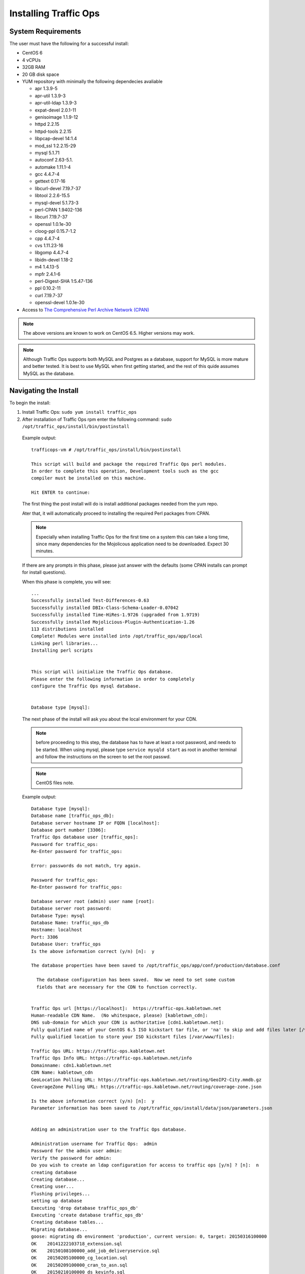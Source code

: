 .. 
.. Copyright 2015 Comcast Cable Communications Management, LLC
.. 
.. Licensed under the Apache License, Version 2.0 (the "License");
.. you may not use this file except in compliance with the License.
.. You may obtain a copy of the License at
.. 
..     http://www.apache.org/licenses/LICENSE-2.0
.. 
.. Unless required by applicable law or agreed to in writing, software
.. distributed under the License is distributed on an "AS IS" BASIS,
.. WITHOUT WARRANTIES OR CONDITIONS OF ANY KIND, either express or implied.
.. See the License for the specific language governing permissions and
.. limitations under the License.
.. 

.. index::
  Traffic Ops - Installing 
  
.. _rl-ps:

Installing Traffic Ops
%%%%%%%%%%%%%%%%%%%%%%

System Requirements
-------------------
The user must have the following for a successful install:

* CentOS 6
* 4 vCPUs
* 32GB RAM
* 20 GB disk space
* YUM repository with minimally the following dependecies avaliable

  * apr 1.3.9-5 
  * apr-util 1.3.9-3 
  * apr-util-ldap 1.3.9-3   
  * expat-devel 2.0.1-11 
  * genisoimage 1.1.9-12  
  * httpd 2.2.15
  * httpd-tools 2.2.15  
  * libpcap-devel 14:1.4
  * mod_ssl  1:2.2.15-29
  * mysql 5.1.71 
  * autoconf 2.63-5.1.
  * automake 1.11.1-4
  * gcc 4.4.7-4
  * gettext 0.17-16
  * libcurl-devel 7.19.7-37
  * libtool 2.2.6-15.5
  * mysql-devel 5.1.73-3
  * perl-CPAN 1.9402-136
  * libcurl 7.19.7-37
  * openssl 1.0.1e-30
  * cloog-ppl 0.15.7-1.2
  * cpp 4.4.7-4
  * cvs 1.11.23-16
  * libgomp 4.4.7-4
  * libidn-devel 1.18-2
  * m4 1.4.13-5
  * mpfr 2.4.1-6
  * perl-Digest-SHA 1:5.47-136
  * ppl 0.10.2-11
  * curl 7.19.7-37
  * openssl-devel 1.0.1e-30
 
* Access to `The Comprehensive Perl Archive Network (CPAN) <http://www.cpan.org/>`_

.. Note:: The above versions are known to work on CentOS 6.5. Higher versions may work.

.. Note:: Although Traffic Ops supports both MySQL and Postgres as a database, support for MySQL is more mature and better tested. It is best to use MySQL when first getting started, and the rest of this quide assumes MySQL as the database.

Navigating the Install
-----------------------
To begin the install:

1. Install Traffic Ops: ``sudo yum install traffic_ops``





2. After installation of Traffic Ops rpm enter the following command: ``sudo /opt/traffic_ops/install/bin/postinstall``

  Example output::


      trafficops-vm # /opt/traffic_ops/install/bin/postinstall

      This script will build and package the required Traffic Ops perl modules.
      In order to complete this operation, Development tools such as the gcc
      compiler must be installed on this machine.

      Hit ENTER to continue:


  The first thing the post install will do is install additional packages needed from the yum repo.

  Ater that, it will automatically proceed to installing the required Perl packages from CPAN.

  .. Note:: Especially when installing Traffic Ops for the first time on a system this can take a long time, since many dependencies for the Mojolicous application need to be downloaded. Expect 30 minutes. 

  If there are any prompts in this phase, please just answer with the defaults (some CPAN installs can prompt for install questions). 

  When this phase is complete, you will see:: 

      ...
      Successfully installed Test-Differences-0.63
      Successfully installed DBIx-Class-Schema-Loader-0.07042
      Successfully installed Time-HiRes-1.9726 (upgraded from 1.9719)
      Successfully installed Mojolicious-Plugin-Authentication-1.26
      113 distributions installed
      Complete! Modules were installed into /opt/traffic_ops/app/local
      Linking perl libraries...
      Installing perl scripts


      This script will initialize the Traffic Ops database.
      Please enter the following information in order to completely
      configure the Traffic Ops mysql database.


      Database type [mysql]:


  The next phase of the install will ask you about the local environment for your CDN.

  .. Note:: before proceeding to this step, the database has to have at least a root password, and needs to be started. When using mysql, please type ``service mysqld start`` as root in another terminal and follow the instructions on the screen to set the root passwd.

  .. Note:: CentOS files note.

  Example output::

      Database type [mysql]:
      Database name [traffic_ops_db]:
      Database server hostname IP or FQDN [localhost]:
      Database port number [3306]:
      Traffic Ops database user [traffic_ops]:
      Password for traffic_ops:
      Re-Enter password for traffic_ops:

      Error: passwords do not match, try again.

      Password for traffic_ops:
      Re-Enter password for traffic_ops:

      Database server root (admin) user name [root]:
      Database server root password:
      Database Type: mysql
      Database Name: traffic_ops_db
      Hostname: localhost
      Port: 3306
      Database User: traffic_ops
      Is the above information correct (y/n) [n]:  y

      The database properties have been saved to /opt/traffic_ops/app/conf/production/database.conf

        The database configuration has been saved.  Now we need to set some custom
        fields that are necessary for the CDN to function correctly.


      Traffic Ops url [https://localhost]:  https://traffic-ops.kabletown.net
      Human-readable CDN Name.  (No whitespace, please) [kabletown_cdn]:
      DNS sub-domain for which your CDN is authoritative [cdn1.kabletown.net]:
      Fully qualified name of your CentOS 6.5 ISO kickstart tar file, or 'na' to skip and add files later [/var/cache/centos65.tgz]:  na
      Fully qualified location to store your ISO kickstart files [/var/www/files]:

      Traffic Ops URL: https://traffic-ops.kabletown.net
      Traffic Ops Info URL: https://traffic-ops.kabletown.net/info
      Domainname: cdn1.kabletown.net
      CDN Name: kabletown_cdn
      GeoLocation Polling URL: https://traffic-ops.kabletown.net/routing/GeoIP2-City.mmdb.gz
      CoverageZone Polling URL: https://traffic-ops.kabletown.net/routing/coverage-zone.json

      Is the above information correct (y/n) [n]:  y
      Parameter information has been saved to /opt/traffic_ops/install/data/json/parameters.json


      Adding an administration user to the Traffic Ops database.

      Administration username for Traffic Ops:  admin
      Password for the admin user admin:
      Verify the password for admin:
      Do you wish to create an ldap configuration for access to traffic ops [y/n] ? [n]:  n
      creating database
      Creating database...
      Creating user...
      Flushing privileges...
      setting up database
      Executing 'drop database traffic_ops_db'
      Executing 'create database traffic_ops_db'
      Creating database tables...
      Migrating database...
      goose: migrating db environment 'production', current version: 0, target: 20150316100000
      OK    20141222103718_extension.sql
      OK    20150108100000_add_job_deliveryservice.sql
      OK    20150205100000_cg_location.sql
      OK    20150209100000_cran_to_asn.sql
      OK    20150210100000_ds_keyinfo.sql
      OK    20150304100000_add_ip6_ds_routing.sql
      OK    20150310100000_add_bg_fetch.sql
      OK    20150316100000_move_hdr_rw.sql
      Seeding database...
      Database initialization succeeded.
      seeding profile data...
      name EDGE1 description Edge 1
      name TR1 description Traffic Router 1
      name TM1 description Traffic Monitor 1
      name MID1 description Mid 1
      seeding parameter data...

  Explanation of the information that needs to be provided:

    +----------------------------------------------------+-----------------------------------------------------------------------------------------------+
    |                       Field                        |                                          Description                                          |
    +====================================================+===============================================================================================+
    | Database type                                      | mysql or postgres                                                                             |
    +----------------------------------------------------+-----------------------------------------------------------------------------------------------+
    | Database name                                      | The name of the database Traffic Ops uses to store the configuration information              |
    +----------------------------------------------------+-----------------------------------------------------------------------------------------------+
    | Database server hostname IP or FQDN                | The hostname of the database server                                                           |
    +----------------------------------------------------+-----------------------------------------------------------------------------------------------+
    | Database port number                               | The database port number                                                                      |
    +----------------------------------------------------+-----------------------------------------------------------------------------------------------+
    | Traffic Ops database user                          | The username Traffic Ops will use to read/write from the database                             |
    +----------------------------------------------------+-----------------------------------------------------------------------------------------------+
    | password for traffic ops                           | The passwdord for the above database user                                                     |
    +----------------------------------------------------+-----------------------------------------------------------------------------------------------+
    | Database server root (admin) user name             | Priviledged database user that has permission to create the database and user for Traffic Ops |
    +----------------------------------------------------+-----------------------------------------------------------------------------------------------+
    | Database server root (admin) user password         | The password for the above priviledged database user                                          |
    +----------------------------------------------------+-----------------------------------------------------------------------------------------------+
    | Traffic Ops url                                    | The URL to connect to this instance of Traffic Ops, usually https://<traffic ops host FQDN>/  |
    +----------------------------------------------------+-----------------------------------------------------------------------------------------------+
    | Human-readable CDN Name                            | The name of the first CDN traffic Ops will be managing                                        |
    +----------------------------------------------------+-----------------------------------------------------------------------------------------------+
    | DNS sub-domain for which your CDN is authoritative | The DNS domain that will be delegated to this Traffic Control CDN                             |
    +----------------------------------------------------+-----------------------------------------------------------------------------------------------+
    | name of your CentOS 6.5 ISO kickstart tar file     | See :ref:`Creating-CentOS-Kickstart`                                                          |
    +----------------------------------------------------+-----------------------------------------------------------------------------------------------+
    | Administration username for Traffic Ops            | The Administration (highest privilege) Traffic Ops user to create;                            |
    |                                                    | use this user to login for the first time and create other users                              |
    +----------------------------------------------------+-----------------------------------------------------------------------------------------------+
    | Password for the admin user                        | The passwd for the above user                                                                 |
    +----------------------------------------------------+-----------------------------------------------------------------------------------------------+


  The postinstall script will now seed the database with some inital configuration settings for the CDN and the servers in the CDN.

  The next phase is the download of the geo location database and configuration of information needed for SSL certificates.

  Example output::

    Downloading MaxMind data.
    --2015-04-14 02:14:32--  http://geolite.maxmind.com/download/geoip/database/GeoLite2-City.mmdb.gz
    Resolving geolite.maxmind.com... 141.101.115.190, 141.101.114.190, 2400:cb00:2048:1::8d65:73be, ...
    Connecting to geolite.maxmind.com|141.101.115.190|:80... connected.
    HTTP request sent, awaiting response... 200 OK
    Length: 17633433 (17M) [application/octet-stream]
    Saving to: "GeoLite2-City.mmdb.gz"

    100%[==================================================================================================================================================================>] 17,633,433  7.03M/s   in 2.4s

    2015-04-14 02:14:35 (7.03 MB/s) - "GeoLite2-City.mmdb.gz" saved [17633433/17633433]

    Copying coverage zone file to public dir.

    Installing SSL Certificates.

      We're now running a script to generate a self signed X509 SSL certificate.
      When prompted to enter a pass phrase, just enter 'pass' each time.  The
      pass phrase will be stripped from the private key before installation.

      When prompted to enter a 'challenge password', just hit the ENTER key.

      The remaining enformation Country, State, Locality, etc... are required to
      generate a properly formatted SSL certificate.

    Hit Enter when you are ready to continue:
    Postinstall SSL Certificate Creation.

    Generating an RSA Private Server Key.

    Generating RSA private key, 1024 bit long modulus
    ..........................++++++
    .....................++++++
    e is 65537 (0x10001)
    Enter pass phrase for server.key:
    Verifying - Enter pass phrase for server.key:

    The server key has been generated.

    Creating a Certificate Signing Request (CSR)

    Enter pass phrase for server.key:
    You are about to be asked to enter information that will be incorporated
    into your certificate request.
    What you are about to enter is what is called a Distinguished Name or a DN.
    There are quite a few fields but you can leave some blank
    For some fields there will be a default value,
    If you enter '.', the field will be left blank.
    -----
    Country Name (2 letter code) [XX]:US
    State or Province Name (full name) []:CO
    Locality Name (eg, city) [Default City]:Denver
    Organization Name (eg, company) [Default Company Ltd]:
    Organizational Unit Name (eg, section) []:
    Common Name (eg, your name or your server's hostname) []:
    Email Address []:

    Please enter the following 'extra' attributes
    to be sent with your certificate request
    A challenge password []:pass
    An optional company name []:

    The Certificate Signing Request has been generated.
    Removing the pass phrase from the server key.
    Enter pass phrase for server.key.orig:
    writing RSA key

    The pass phrase has been removed from the server key.

    Generating a Self-signed certificate.
    Signature ok
    subject=/C=US/ST=CO/L=Denver/O=Default Company Ltd
    Getting Private key

    A server key and self signed certificate has been generated.

    Installing the server key and server certificate.

    The private key has been installed.

    Installing the self signed certificate.

    Saving the self signed csr.

      The self signed certificate has now been installed.

      You may obtain a certificate signed by a Certificate Authority using the
      server.csr file saved in the current directory.  Once you have obtained
      a signed certificate, copy it to /etc/pki/tls/certs/localhost.crt and
      restart Traffic Ops.



    SSL Certificates have been installed.

    Starting Traffic Ops.

    Starting Traffic Ops

    Subroutine TrafficOps::has redefined at /opt/traffic_ops/app/local/lib/perl5/Mojo/Base.pm line 38.
    Subroutine TrafficOps::has redefined at /opt/traffic_ops/app/local/lib/perl5/Mojo/Base.pm line 38.
    Loading config from /opt/traffic_ops/app/conf/cdn.conf
    Reading log4perl config from /opt/traffic_ops/app/conf/production/log4perl.conf
    Starting hot deployment for Hypnotoad server 32192.

    Waiting for Traffic Ops to start.


    Shutdown Traffic Ops [y/n] [n]:  n

    To start Traffic Ops:  service traffic_ops start
    To stop Traffic Ops:   service traffic_ops stop

    traffic_ops #

Traffic Ops is now installed!

3. Download the web dependencies (this will be added to the installer in the future): ::

    traffic_ops # pwd
    /opt/traffic_ops/install/bin
    traffic_ops # ./download_web_deps
    Finished curling https://cdn.datatables.net/1.10.4/js/jquery.dataTables.min.js | size is: 78746
    Finished curling https://github.com/fancyapps/fancyBox/zipball/v2.1.5 | size is: 541026
    Finished curling http://www.flotcharts.org/downloads/flot-0.8.3.zip | size is: 649913
    Finished curling https://github.com/krzysu/flot.tooltip/releases/download/0.8.4/jquery.flot.tooltip-0.8.4.zip | size is: 7669
    Finished curling https://gflot.googlecode.com/svn-history/r154/trunk/flot/jquery.flot.axislabels.js | size is: 17321
    Finished curling https://github.com/alpixel/jMenu/archive/master.zip | size is: 41836
    Finished curling https://code.jquery.com/jquery-1.11.2.min.js | size is: 95931
    Finished curling https://code.jquery.com/ui/1.11.4/jquery-ui.min.js | size is: 240427
    Finished curling https://code.jquery.com/ui/1.7.3/themes/dark-hive/jquery-ui.css | size is: 27499
    Finished curling http://jquery-ui.googlecode.com/svn/tags/1.7.3/themes/dark-hive/images/ui-bg_flat_30_cccccc_40x100.png | size is: 180
    Finished curling http://jquery-ui.googlecode.com/svn/tags/1.7.3/themes/dark-hive/images/ui-bg_flat_50_5c5c5c_40x100.png | size is: 180
    Finished curling http://jquery-ui.googlecode.com/svn/tags/1.7.3/themes/dark-hive/images/ui-bg_glass_40_ffc73d_1x400.png | size is: 131
    Finished curling http://jquery-ui.googlecode.com/svn/tags/1.7.3/themes/dark-hive/images/ui-bg_highlight-hard_20_0972a5_1x100.png | size is: 114
    Finished curling http://jquery-ui.googlecode.com/svn/tags/1.7.3/themes/dark-hive/images/ui-bg_highlight-soft_33_003147_1x100.png | size is: 127
    Finished curling http://jquery-ui.googlecode.com/svn/tags/1.7.3/themes/dark-hive/images/ui-bg_highlight-soft_35_222222_1x100.png | size is: 113
    Finished curling http://jquery-ui.googlecode.com/svn/tags/1.7.3/themes/dark-hive/images/ui-bg_highlight-soft_44_444444_1x100.png | size is: 117
    Finished curling http://jquery-ui.googlecode.com/svn/tags/1.7.3/themes/dark-hive/images/ui-bg_highlight-soft_80_eeeeee_1x100.png | size is: 95
    Finished curling http://jquery-ui.googlecode.com/svn/tags/1.7.3/themes/dark-hive/images/ui-bg_loop_25_000000_21x21.png | size is: 235
    Finished curling http://jquery-ui.googlecode.com/svn/tags/1.7.3/themes/dark-hive/images/ui-icons_222222_256x240.png | size is: 4369
    Finished curling http://jquery-ui.googlecode.com/svn/tags/1.7.3/themes/dark-hive/images/ui-icons_4b8e0b_256x240.png | size is: 4369
    Finished curling http://jquery-ui.googlecode.com/svn/tags/1.7.3/themes/dark-hive/images/ui-icons_a83300_256x240.png | size is: 4369
    Finished curling http://jquery-ui.googlecode.com/svn/tags/1.7.3/themes/dark-hive/images/ui-icons_cccccc_256x240.png | size is: 4369
    Finished curling http://jquery-ui.googlecode.com/svn/tags/1.7.3/themes/dark-hive/images/ui-icons_ffffff_256x240.png | size is: 4369
    Finished curling https://maxcdn.bootstrapcdn.com/bootstrap/3.3.4/js/bootstrap.min.js | size is: 35951
    Output file: ../../app/public/js/jquery.dataTables.min.js does not exist, putting into place.
    Making dir: ../../app/public/js/fancybox/
    Output file: ../../app/public/js/fancybox//jquery.fancybox-buttons.js does not exist. Putting file from zip into place.
    Output file: ../../app/public/js/fancybox//fancybox_loading@2x.gif does not exist. Putting file from zip into place.
    Output file: ../../app/public/js/fancybox//fancybox_loading.gif does not exist. Putting file from zip into place.
    Output file: ../../app/public/js/fancybox//fancybox_buttons.png does not exist. Putting file from zip into place.
    Output file: ../../app/public/js/fancybox//jquery.fancybox-thumbs.js does not exist. Putting file from zip into place.
    Output file: ../../app/public/js/fancybox//jquery.fancybox-buttons.css does not exist. Putting file from zip into place.
    Output file: ../../app/public/js/fancybox//jquery.fancybox-thumbs.css does not exist. Putting file from zip into place.
    Output file: ../../app/public/js/fancybox//fancybox_sprite@2x.png does not exist. Putting file from zip into place.
    Output file: ../../app/public/js/fancybox//jquery.fancybox.css does not exist. Putting file from zip into place.
    Output file: ../../app/public/js/fancybox//jquery.fancybox-media.js does not exist. Putting file from zip into place.
    Output file: ../../app/public/js/fancybox//fancybox_overlay.png does not exist. Putting file from zip into place.
    Output file: ../../app/public/js/fancybox//fancybox_sprite.png does not exist. Putting file from zip into place.
    Output file: ../../app/public/js/fancybox//jquery.fancybox.js does not exist. Putting file from zip into place.
    Making dir: ../../app/public/js/flot/
    Output file: ../../app/public/js/flot//jquery.flot.min.js does not exist. Putting file from zip into place.
    Output file: ../../app/public/js/flot//jquery.flot.selection.js does not exist. Putting file from zip into place.
    Output file: ../../app/public/js/flot//jquery.flot.stack.js does not exist. Putting file from zip into place.
    Output file: ../../app/public/js/flot//jquery.flot.time.js does not exist. Putting file from zip into place.
    Output file: ../../app/public/js/flot//jquery.flot.tooltip.js does not exist. Putting file from zip into place.
    Output file: ../../app/public/js/flot/jquery.flot.axislabels.js does not exist, putting into place.
    Output file: ../../app/public/js//jMenu.jquery.min.js does not exist. Putting file from zip into place.
    Output file: ../../app/public/css//jmenu.css does not exist. Putting file from zip into place.
    Output file: ../../app/public/js/jquery-1.11.2.min.js does not exist, putting into place.
    Output file: ../../app/public/js/jquery-ui.min.js does not exist, putting into place.
    Output file: ../../app/public/css/jquery-ui.css does not exist, putting into place.
    Making dir: ../../app/public/css/images/
    Output file: ../../app/public/css/images/ui-bg_flat_30_cccccc_40x100.png does not exist, putting into place.
    Output file: ../../app/public/css/images/ui-bg_flat_50_5c5c5c_40x100.png does not exist, putting into place.
    Output file: ../../app/public/css/images/ui-bg_glass_40_ffc73d_1x400.png does not exist, putting into place.
    Output file: ../../app/public/css/images/ui-bg_highlight-hard_20_0972a5_1x100.png does not exist, putting into place.
    Output file: ../../app/public/css/images/ui-bg_highlight-soft_33_003147_1x100.png does not exist, putting into place.
    Output file: ../../app/public/css/images/ui-bg_highlight-soft_35_222222_1x100.png does not exist, putting into place.
    Output file: ../../app/public/css/images/ui-bg_highlight-soft_44_444444_1x100.png does not exist, putting into place.
    Output file: ../../app/public/css/images/ui-bg_highlight-soft_80_eeeeee_1x100.png does not exist, putting into place.
    Output file: ../../app/public/css/images/ui-bg_loop_25_000000_21x21.png does not exist, putting into place.
    Output file: ../../app/public/css/images/ui-icons_222222_256x240.png does not exist, putting into place.
    Output file: ../../app/public/css/images/ui-icons_4b8e0b_256x240.png does not exist, putting into place.
    Output file: ../../app/public/css/images/ui-icons_a83300_256x240.png does not exist, putting into place.
    Output file: ../../app/public/css/images/ui-icons_cccccc_256x240.png does not exist, putting into place.
    Output file: ../../app/public/css/images/ui-icons_ffffff_256x240.png does not exist, putting into place.
    Output file: ../../app/public/js/bootstrap.min.js does not exist, putting into place.
    traffic_ops #

Upgrading Traffic Ops
=====================
To upgrade:

1. Enter the following command:``service traffic_ops stop``
2. Enter the following command:``yum upgrade traffic_ops``
3. See :ref:`rl-ps` to run the post install.
4. Enter the following command:``service traffic_ops start``
